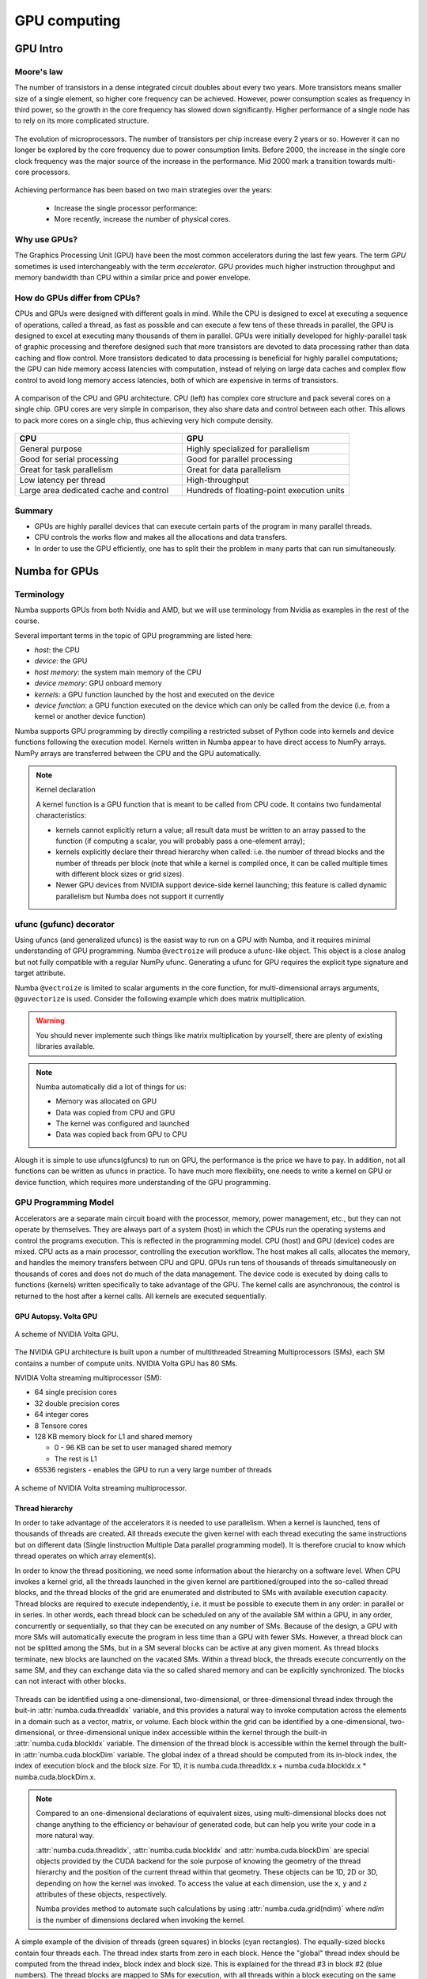 .. _GPU-computing:

GPU computing
=============

.. questions::

   - Why use GPUs?
   - What is different about GPUs?
   - What is the programming model?

.. objectives::

   - Understand GPU architecture (resources available to programmer) 
   - Understand execution model 
   - Get an overview of different options for GPU computing in Python
   - Understand what types of computation is suitable for GPUs
   - Learn the basics of Numba for GPUs and PyCUDA

.. instructor-note::

   - 70 min teaching/type-along
   - 40 min exercises


.. prereq::

   1. Basic C or FORTRAN
   2. Basic knowledge about processes and threads


GPU Intro
---------



Moore's law
^^^^^^^^^^^

The number of transistors in a dense integrated circuit doubles about every two years.
More transistors means smaller size of a single element, so higher core frequency can be achieved.
However, power consumption scales as frequency in third power, so the growth in the core frequency 
has slowed down significantly. Higher performance of a single node has to rely on its more complicated structure.


.. figure:: img/microprocessor-trend-data.png
   :align: center

   The evolution of microprocessors.
   The number of transistors per chip increase every 2 years or so.
   However it can no longer be explored by the core frequency due to power consumption limits.
   Before 2000, the increase in the single core clock frequency was the major source of the increase in the performance.
   Mid 2000 mark a transition towards multi-core processors.

Achieving performance has been based on two main strategies over the years:

    - Increase the single processor performance: 

    - More recently, increase the number of physical cores.


Why use GPUs?
^^^^^^^^^^^^^

The Graphics Processing Unit (GPU) have been the most common accelerators 
during the last few years. The term *GPU* sometimes is used interchangeably 
with the term *accelerator*. GPU provides much higher instruction throughput 
and memory bandwidth than CPU within a similar price and power envelope.



How do GPUs differ from CPUs?
^^^^^^^^^^^^^^^^^^^^^^^^^^^^^

CPUs and GPUs were designed with different goals in mind. While the CPU 
is designed to excel at executing a sequence of operations, called a thread, 
as fast as possible and can execute a few tens of these threads in parallel, 
the GPU is designed to excel at executing many thousands of them in parallel. 
GPUs were initially developed for highly-parallel task of graphic processing 
and therefore designed such that more transistors are devoted to data processing 
rather than data caching and flow control. More transistors dedicated to 
data processing is beneficial for highly parallel computations; the GPU can 
hide memory access latencies with computation, instead of relying on large data caches 
and complex flow control to avoid long memory access latencies, 
both of which are expensive in terms of transistors.



.. figure:: img/gpu_vs_cpu.png
   :align: center

   A comparison of the CPU and GPU architecture.
   CPU (left) has complex core structure and pack several cores on a single chip.
   GPU cores are very simple in comparison, they also share data and control between each other.
   This allows to pack more cores on a single chip, thus achieving very hich compute density.

.. list-table::  
   :widths: 100 100
   :header-rows: 1

   * - CPU
     - GPU
   * - General purpose
     - Highly specialized for parallelism
   * - Good for serial processing
     - Good for parallel processing
   * - Great for task parallelism
     - Great for data parallelism
   * - Low latency per thread
     - High-throughput
   * - Large area dedicated cache and control
     - Hundreds of floating-point execution units


Summary
^^^^^^^

- GPUs are highly parallel devices that can execute certain parts of the program in many parallel threads.
- CPU controls the works flow and makes all the allocations and data transfers.
- In order to use the GPU efficiently, one has to split their the problem  in many parts that can run simultaneously.


Numba for GPUs
--------------

Terminology
^^^^^^^^^^^

Numba supports GPUs from both Nvidia and AMD, but we will use terminology from Nvidia 
as examples in the rest of the course. 

Several important terms in the topic of GPU programming are listed here:

- *host*: the CPU
- *device*: the GPU
- *host memory*: the system main memory of the CPU
- *device memory*: GPU onboard memory
- *kernels*: a GPU function launched by the host and executed on the device
- *device function*: a GPU function executed on the device which can only be
  called from the device (i.e. from a kernel or another device function)


Numba supports GPU programming by directly compiling a restricted subset of Python code 
into kernels and device functions following the execution model. 
Kernels written in Numba appear to have direct access to NumPy arrays. 
NumPy arrays are transferred between the CPU and the GPU automatically.

.. note:: Kernel declaration

   A kernel function is a GPU function that is meant to be called from CPU code. 
   It contains two fundamental characteristics:

   - kernels cannot explicitly return a value; all result data must be 
     written to an array passed to the function (if computing a scalar, 
     you will probably pass a one-element array);

   - kernels explicitly declare their thread hierarchy when called: 
     i.e. the number of thread blocks and the number of threads per block 
     (note that while a kernel is compiled once, it can be called 
     multiple times with different block sizes or grid sizes).

   - Newer GPU devices from NVIDIA support device-side kernel launching; 
     this feature is called dynamic parallelism but Numba does not support it currently




ufunc (gufunc) decorator
^^^^^^^^^^^^^^^^^^^^^^^^

Using ufuncs (and generalized ufuncs) is the easist way to run on a GPU with Numba, 
and it requires minimal understanding of GPU programming. Numba ``@vectroize`` 
will produce a ufunc-like object. This object is a close analog but not fully compatible 
with a regular NumPy ufunc. Generating a ufunc for GPU requires the explicit 
type signature and  target attribute.

.. demo:: Demo: Numba ufunc 
   
   Let's revisit our example during the episode of optimization.

   .. tabs::

      .. tab:: python

         .. literalinclude:: example/math_cpu.py
            :language: python

      .. tab:: Numba ufunc cpu

         .. literalinclude:: example/math_numba_cpu.py
            :language: python

      .. tab:: Numba ufunc gpu

         .. literalinclude:: example/math_numba_gpu.py
            :language: python


   Let's benchmark

   .. tabs::

      .. tab:: python

	 .. code-block:: ipython

            import numpy as np
	    x = np.random.rand(10000000)
	    res = np.random.rand(10000000)
	    %%timeit -r 1
            for i in range(10000000):
                res[i]=f(x[i], x[i])
            # 6.75 s ± 0 ns per loop (mean ± std. dev. of 1 run, 1 loop each)

      .. tab:: Numba cpu

	 .. code-block:: ipython

            import numpy as np
	    x = np.random.rand(10000000)
	    res = np.random.rand(10000000)
	    %timeit res=f_numba_cpu(x, x)
            # 734 ms ± 435 µs per loop (mean ± std. dev. of 7 runs, 1 loop each)

      .. tab:: Numba gpu

	 .. code-block:: ipython

            import numpy as np
            import numba
            x = np.random.rand(10000000)
	    res = np.random.rand(10000000)
	    %timeit res=f_numba_gpu(x, x)
            # 78.4 ms ± 6.71 ms per loop (mean ± std. dev. of 7 runs, 1 loop each)


Numba ``@vectroize`` is limited to scalar arguments in the core function, for multi-dimensional arrays arguments, 
``@guvectorize`` is used. Consider the following example which does matrix multiplication. 


.. warning::

   You should never implemente such things like matrix multiplication by yourself, 
   there are plenty of existing libraries available. 


.. demo:: Demo:  Numba gufunc  

   .. tabs::

      .. tab:: python

         .. literalinclude:: example/matmul_cpu.py
            :language: python

      .. tab:: numba gufunc cpu

         .. literalinclude:: example/matmul_numba_cpu.py
            :language: python

      .. tab:: numba gufunc gpu

         .. literalinclude:: example/matmul_numba_gpu.py
            :language: python


   benchmark

   .. tabs::

      .. tab:: Numba gufunc cpu

	 .. code-block:: ipython

                import numpy as np
                import numba
		N = 50
		A = np.random.rand(N,N)
		B = np.random.rand(N,N)
		C = np.random.rand(N,N)
		%timeit matmul_numba_cpu(A,B,C)
		

      .. tab:: Numba gufunc gpu

	 .. code-block:: ipython

                import numpy as np
                import numba
		N = 50
		A = np.random.rand(N,N)
		B = np.random.rand(N,N)
		C = np.random.rand(N,N)
		%timeit matmul_numba_gpu(A,B,C)



.. note:: 

   Numba automatically did a lot of things for us:

   - Memory was allocated on GPU
   - Data was copied from CPU and GPU
   - The kernel was configured and launched
   - Data was copied back from GPU to CPU


Alough it is simple to use ufuncs(gfuncs) to run on GPU, the performance is the price we have to pay. 
In addition, not all functions can be written as ufuncs in practice. To have much more flexibility, 
one needs to write a kernel on GPU or device function, which requires more understanding of the GPU programming. 

GPU Programming Model
^^^^^^^^^^^^^^^^^^^^^

Accelerators are a separate main circuit board with the processor, memory, power management, etc., 
but they can not operate by themselves. They are always part of a system (host) in which 
the CPUs run the operating systems and control the programs execution. This is reflected 
in the programming model. CPU (host) and GPU (device) codes are mixed. CPU acts as a main processor, 
controlling the execution workflow.  The host makes all calls, allocates the memory,  
and  handles the memory transfers between CPU and GPU. GPUs run tens of thousands of threads 
simultaneously on thousands of cores and does not do much of the data management. 
The device code is executed by doing calls to functions (kernels) written specifically 
to take advantage of the GPU. The kernel calls are asynchronous, the control is returned 
to the host after a kernel calls. All kernels are executed sequentially. 

GPU Autopsy. Volta GPU
~~~~~~~~~~~~~~~~~~~~~~

.. figure:: img/volta-architecture.png
    :align: center

    A scheme of NVIDIA Volta GPU.

The NVIDIA GPU  architecture is built upon a number of multithreaded Streaming Multiprocessors (SMs), 
each SM contains a number of compute units. NVIDIA Volta GPU has 80 SMs.

NVIDIA Volta streaming multiprocessor (SM):

- 64 single precision cores

- 32 double precision cores

- 64 integer cores

- 8 Tensore cores

- 128 KB memory block for L1 and shared memory

  - 0 - 96 KB can be set to user managed shared memory

  - The rest is L1

- 65536 registers - enables the GPU to run a very large number of threads

.. figure:: img/volta-sm-architecture.png
    :align: center

    A scheme of NVIDIA Volta streaming multiprocessor.


Thread hierarchy
~~~~~~~~~~~~~~~~

In order to take advantage of the accelerators it is needed to use parallelism.  
When a kernel is launched,  tens of thousands of threads are created. 
All threads execute the given kernel with each thread executing the same 
instructions but on different data (Single Iinstruction Multiple Data 
parallel programming model). It is therefore crucial  to know which thread 
operates on which array element(s).

In order to know the thread positioning, we need some information about the hierarchy on a software level. 
When CPU invokes a kernel grid, all the threads launched in the given kernel are partitioned/grouped 
into the so-called thread blocks, and the thread blocks of the grid are enumerated and distributed to SMs 
with available execution capacity. Thread blocks are required to execute independently, 
i.e. it must be possible to execute them in any order: in parallel or in series. In other words, 
each thread block can be scheduled on any of the available SM within a GPU, in any order, 
concurrently or sequentially, so that they can be executed on any number of SMs. Because of the design, 
a GPU with more SMs will automatically execute the program in less time than a GPU with fewer SMs. 
However, a thread block can not be splitted among the SMs, but in a SM several blocks can be active 
at any given moment. As thread blocks terminate, new blocks are launched on the vacated SMs. 
Within a thread block, the threads execute concurrently on the same SM, and they can exchange data via 
the so called shared memory and can be explicitly synchronized. The blocks can not interact with other blocks.

.. figure:: img/thread-hierarchy.png
   :align: center


Threads can be identified using a one-dimensional, two-dimensional, or three-dimensional 
thread index through the buit-in :attr:`numba.cuda.threadIdx` variable,  
and this provides a natural way to invoke computation across the elements 
in a domain such as a vector, matrix, or volume.  Each block within the grid 
can be identified by a one-dimensional, two-dimensional, or three-dimensional 
unique index accessible within the kernel through the built-in :attr:`numba.cuda.blockIdx` variable. 
The dimension of the thread block is accessible within the kernel through the built-in 
:attr:`numba.cuda.blockDim` variable.  The global index of a thread should be 
computed from its in-block index, the index of execution block and the block size. 
For 1D, it is numba.cuda.threadIdx.x + numba.cuda.blockIdx.x * numba.cuda.blockDim.x. 

.. note:: 

   Compared to an one-dimensional declarations of equivalent sizes, 
   using multi-dimensional blocks does not change anything to the efficiency 
   or behaviour of generated code, but can help you write your code in a more natural way.

   :attr:`numba.cuda.threadIdx`, :attr:`numba.cuda.blockIdx` and :attr:`numba.cuda.blockDim`
   are special objects provided by the CUDA backend for the sole purpose of knowing the geometry 
   of the thread hierarchy and the position of the current thread within that geometry.
   These objects can be 1D, 2D or 3D, depending on how the kernel was invoked. To access 
   the value at each dimension, use the ``x``, ``y`` and ``z`` attributes of these objects, respectively.

   Numba provides method to automate such calculations by using :attr:`numba.cuda.grid(ndim)` 
   where *ndim* is the number of dimensions declared when invoking the kernel.


.. figure:: img/MappingBlocksToSMs.png
   :align: center

   A simple example of the division of threads (green squares) in blocks (cyan rectangles). 
   The equally-sized blocks contain four threads each. The thread index starts from zero in each block. 
   Hence the "global" thread index should be computed from the thread index, block index and block size. 
   This is explained for the thread #3 in block #2 (blue numbers). The thread blocks are mapped to SMs 
   for execution, with all threads within a block executing on the same device. The number of threads 
   within one block does not have to be equal to the number of execution units within multiprocessor. 
   In fact, GPUs can switch between software threads very efficiently, putting threads that 
   currently wait for the data on hold and releasing the resources for threads that are ready for computations. 
   For efficient GPU utilization, the number of threads per block has to be couple of factors higher than 
   the number of computing units on the multiprocessor. Same is true for the number of thread blocks, 
   which can and should be higher than the number of available multiprocessor in order to 
   use the GPU computational resources efficiently.



It is important to notice that the total number of threads in a grid is a multiple of the block size. 
This is not necessary the case for the problem that we are solving: the length of the vectors 
can be non-divisible by selected block size. So we either need to make sure that the threads 
with index large than the size of the vector don't do anything, or add padding to the vectors. 
The former is a simple solution, i.e. by adding a condition after the global thread index is computed.


.. figure:: img/BlocksAndThreads2.png
   :align: center

   The total number of threads that are needed for the execution (N) can often not be 
   a multiple of the block size and some of the threads will be idling or producing unused data (red blocks).


.. note::
  
   Unless you are really sure that the block size and grid size are a divisor of your array size, 
   you **must** check boundaries.


To obtain the best choice of the thread grid is not a simple task, since it depends on 
the specific implemented algorithm and GPU computing capability. The total number of threads 
is equal to the number of threads per block times the number of blocks per grid. 
The number of thread blocks per grid is usually dictated by the size of the data being processed, 
and it should be large enough to fully utilize the GPU.

  - start with 20-100 blocks, the number of blocks is usually chosen to be 2x-4x the number of SMs

  - the CUDA kernel launch overhead does depend on the number of blocks, so we find it best not to launch with very large number of blocks
 
The size of the number of threads per block should be a multiple of 32, 
values like 128, 256 or 512 are frequently used
  
  - it should be lower than 1024 since it determines how many threads share a limited size of the shared memory 

  - it must be large than the number of available (single precision, double precision or integer operation) cores in a SM to fully occupy the SM



Data and Memory management
^^^^^^^^^^^^^^^^^^^^^^^^^^

With many cores trying to access the memory simultaneously and with little cache available, 
the accelerator can run out of memory very quickly. This makes the data and memory management an essential task on the GPU.

Data transfer
~~~~~~~~~~~~~

Although Numba could transfer data automatically from/to the device, these data transfers are slow, 
sometimes even more than the actual on-device computation. 
Therefore explicitly transfering the data is necessary and should be minimised in real applications.

Using numba.cuda functions, one can transfer data from/to device. To transfer data from cpu to gpu, 
one could use ``to_device()`` method: 

.. code-block:: python

	d_x = numba.cuda.to_device(x)
	d_y = numba.cuda.to_device(y)

the resulting d_x is a ``DeviceNDArray``. 
To transfer data on the device back to the host, one can use the ``copy_to_host()`` method:

.. code-block:: python

	d_x.copy_to_host(h_x)
	h_y = d_y.copy_to_host()


Memory hierarchy
~~~~~~~~~~~~~~~~

.. figure:: img/memory-hierarchy.png
   :align: center

As shown in the figure,  CUDA threads may access data from different memory spaces 
during kernel execution: 

  - local memory: Each thread has private local memory.
  - shared memory: Each thread block has shared memory visible to all threads of the thread block and with the same lifetime as the block.
  - global memory: All threads have access to the same global memory. 
  
Both local and global memory resides in device memory, so memory accesses have high latency and low bandwidth, i.e. slow access time.
On the other hand, shared memory has much higher bandwidth and much lower latency than local or global memory.
However, only a limited amount of shared memory can be allocated on the device for better performance. One can think it as a manually-managed data cache.


CUDA JIT decorator 
^^^^^^^^^^^^^^^^^^

CUDA Kernel and device functions are created with the ``numba.cuda.jit`` decorator on Nvidia GPUs.
We will use Numba function ``numba.cuda.grid(ndim)`` to calculate the global thread positions.



.. demo:: Demo: CUDA kernel

   .. tabs::


      .. tab:: ufunc gpu

         .. literalinclude:: example/math_numba_gpu.py
            :language: python

      .. tab:: CUDA kernel

         .. literalinclude:: example/math_kernel.py
            :language: python


   benchmark

   .. tabs::

      .. tab:: CUDA kernel

	.. code-block:: ipython

                import numpy as np
                import math
                import numba
		a = np.random.rand(10000000)
		b = np.random.rand(10000000)
		c = np.random.rand(10000000)
	        threadsperblock = 32
		blockspergrid = 256
		%timeit math_kernel[threadsperblock, blockspergrid](a, b, c)
                # 103 ms ± 616 µs per loop (mean ± std. dev. of 7 runs, 10 loops each)

      .. tab:: CUDA kernel without data transfer

	.. code-block:: ipython

                import numpy as np
                import math
                import numba
		a = np.random.rand(10000000)
		b = np.random.rand(10000000)
		c = np.random.rand(10000000)
                d_a = numba.cuda.to_device(a)
                d_b = numba.cuda.to_device(b)
                d_c = numba.cuda.to_device(c)
	        threadsperblock = 32
		blockspergrid = 256
		%timeit math_kernel[threadsperblock, blockspergrid](d_a, d_b, d_c)
                # 62.3 µs ± 81.2 ns per loop (mean ± std. dev. of 7 runs, 10,000 loops each)


.. demo:: Demo: CUDA kernel matrix multiplication

   .. tabs::

      .. tab:: gufunc gpu

         .. literalinclude:: example/matmul_numba_gpu.py
            :language: python

      .. tab:: CUDA kernel

         .. literalinclude:: example/matmul_kernel.py
            :language: python


   benchmark

   .. tabs::

      .. tab:: numpy

	.. code-block:: ipython

                import numpy as np
		N = 50
		A = np.random.rand(N,N)
		B = np.random.rand(N,N)
		C = np.random.rand(N,N)
		%timeit C=np.matmul(A,B)
                # 4.65 µs ± 45.9 ns per loop (mean ± std. dev. of 7 runs, 100,000 loops each)


      .. tab:: gufunc gpu

         .. literalinclude:: example/matmul_gu_benchmark.py
            :language: ipython

      .. tab:: CUDA kernel

         .. literalinclude:: example/matmul_kernel_benchmark.py
            :language: ipython

      .. tab:: CUDA kernel without data transfer

         .. literalinclude:: example/matmul_kernel_benchmark2.py
            :language: ipython





.. note:: 
   
   There are times when the gufunc kernel uses too many of a GPU's resources, which can cause the kernel launch to fail. 
   The user can explicitly control the maximum size of the thread block by setting the ``max_blocksize`` attribute on the compiled gufunc object.
   e.g. matmul_numba_gpu.max_blocksize = 32




Optimization
------------

GPU can be easily misused and which leads to a low performance. One should condiser the following points when programming with GPU:

  - Maximize GPU utilization 
	- input data size to keep GPU busy
        - high arithmetic intensity
  - Maximize memory throughput
	- minimizing data transfers between the host and the device
	- minimizing data transfers between global memory and the device by using shared memory and cache
  - Maximize instruction throughput
	- Asynchronous execution
	- data types: 64bit data types (integer and floating point) have a significant cost when running on GPU compared to 32bit.


Asynchronous execution
^^^^^^^^^^^^^^^^^^^^^^

Although the evaluation of computation heavy kernels is noticeable quicker on a GPU, 
we still have some room for improvement. A typical GPU program that does not explore 
the task-based parallelism executed sequentially is shown on the figure below: 

.. figure:: img/ENCCS-OpenACC-CUDA_TaskParallelism_SchemeGPUSequential.png
   :align: center
   :scale: 30 %
   
   All the data transfers and two functions are executed sequentially.

As a result, the execution timeline looks similar to this:

.. figure:: img/ENCCS-OpenACC-CUDA_TaskParallelism2_TimelineGPUSync.png
   :align: center
   :scale: 30 %

On a GPU, the host to device copy, kernel evaluation and device to host copy require different resources. 
Hence, while the data is being copied, GPU can execute the computational kernel without interfering 
with the data copying. To explore the task-based parallelism, we would like to execute the program as below:

.. figure:: img/ENCCS-OpenACC-CUDA_TaskParallelism_SchemeGPUParallel.png
   :align: center
   :scale: 30 %


and the resulting execution timeline looks similar to this:

.. figure:: img/ENCCS-OpenACC-CUDA_TaskParallelism2_TimelineGPUAsync.png
   :align: center
   :scale: 30 %

   The execution timeline of the asynchronous GPU program. The different tasks will overlap to each other 
   to a certain extent that they do not interfere with each other.
   Note that there are still dependencies between tasks: we can not run the ``func1(..)`` 
   before the ``data1`` is on the GPU and we can not copy the ``result1`` to the CPU 
   before the kernel is finished. In order to express such sequential dependencies,
   asynchronous executions are used. Tasks that are independent can run simultaneously.


.. figure:: img/ENCCS-OpenACC-CUDA_TaskParallelism2_SchemeGPUDependency.png
    :align: center
    :scale: 35 %

    Adding extra dependency between two tasks.

Let us look at one step further by adding extra dependency between two tasks. Assume that the ``func2(..)`` 
now needs the result of the ``func1(..)`` to be evaluated. This is easy to do in the program.

.. figure:: img/ENCCS-OpenACC-CUDA_TaskParallelism2_TimelineAsyncDependency.png
   :align: center
   :scale: 35 %

   Adding extra dependency between two tasks.


Exercise
--------

.. exercise:: matrix multiplication with shared memory

We will start from one implementation of a faster version of the square matrix multiplication using shared memory.
This example is taken from Numba official document, however there is arguably at least one error in it:

   .. literalinclude:: exercise/matmul_sm.py

   .. solution:: Hint

     - data range check: we require neither x nor y is out of range. The **and** should have been an **or**.
     - ``numba.cuda.syncthreads()`` in conditional code: __syncthreads() is allowed in conditional code but only if 
       the conditional evaluates identically across the entire thread block, otherwise the code execution is 
       likely to hang or produce unintended side effects. 

   .. solution:: 

      .. literalinclude:: exercise/matmul_sm_solution.py


.. exercise:: Discrete Laplace Operator

In this exercise, we will work with the discrete Laplace operator.
It has a wide applications including numerical analysis, physics problems, image processing and machine learning as well.
Here we consider a simple two-dimensional implementation with finite-difference formula i.e. the five-point stencil, which reads:

.. math::
   u_{out}(i,j) = 0.25*[ u(i-1,j) + u(i+1,j) + u(i,j-1) + u(i,j+1) ]
               

where :math:`u(i,j)` refers to the input at location with
integer index :math:`i` and :math:`j` within the domain.


You will start with a naive implenmentation in python and we would like you to 
optimize it to run on both CPU and GPU using what we learned so far.


.. challenge:: lap2d

   .. tabs::

      .. tab:: python

         .. literalinclude:: exercise/lap2d.py
            :language: python


         benchmark 

	 .. literalinclude:: exercise/lap2d_benchmark.py
            :language: ipython


.. solution::  

   Optimization on CPU 

   .. tabs::

      .. tab:: numpy

	.. literalinclude:: exercise/lap2d_numpy.py
            :language: python

      .. tab:: numba gufunc

         .. literalinclude:: exercise/lap2d_numba_gu_cpu.py
            :language: python

      .. tab:: numba JIT

         .. literalinclude:: exercise/lap2d_numba_jit_cpu.py
            :language: python


   Optimization on GPU 

   .. tabs:: 
   
      .. tab:: numba gufunc

         .. literalinclude:: exercise/lap2d_numba_gu_gpu.py
            :language: python

      .. tab:: numba CUDA kernel

         .. literalinclude:: exercise/lap2d_cuda.py
            :language: python


.. keypoints::

   - 1
   - 2
   - 3
